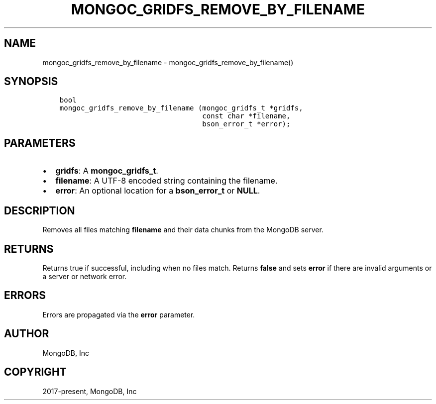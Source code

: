 .\" Man page generated from reStructuredText.
.
.TH "MONGOC_GRIDFS_REMOVE_BY_FILENAME" "3" "Sep 17, 2018" "1.13.0" "MongoDB C Driver"
.SH NAME
mongoc_gridfs_remove_by_filename \- mongoc_gridfs_remove_by_filename()
.
.nr rst2man-indent-level 0
.
.de1 rstReportMargin
\\$1 \\n[an-margin]
level \\n[rst2man-indent-level]
level margin: \\n[rst2man-indent\\n[rst2man-indent-level]]
-
\\n[rst2man-indent0]
\\n[rst2man-indent1]
\\n[rst2man-indent2]
..
.de1 INDENT
.\" .rstReportMargin pre:
. RS \\$1
. nr rst2man-indent\\n[rst2man-indent-level] \\n[an-margin]
. nr rst2man-indent-level +1
.\" .rstReportMargin post:
..
.de UNINDENT
. RE
.\" indent \\n[an-margin]
.\" old: \\n[rst2man-indent\\n[rst2man-indent-level]]
.nr rst2man-indent-level -1
.\" new: \\n[rst2man-indent\\n[rst2man-indent-level]]
.in \\n[rst2man-indent\\n[rst2man-indent-level]]u
..
.SH SYNOPSIS
.INDENT 0.0
.INDENT 3.5
.sp
.nf
.ft C
bool
mongoc_gridfs_remove_by_filename (mongoc_gridfs_t *gridfs,
                                  const char *filename,
                                  bson_error_t *error);
.ft P
.fi
.UNINDENT
.UNINDENT
.SH PARAMETERS
.INDENT 0.0
.IP \(bu 2
\fBgridfs\fP: A \fBmongoc_gridfs_t\fP\&.
.IP \(bu 2
\fBfilename\fP: A UTF\-8 encoded string containing the filename.
.IP \(bu 2
\fBerror\fP: An optional location for a \fBbson_error_t\fP or \fBNULL\fP\&.
.UNINDENT
.SH DESCRIPTION
.sp
Removes all files matching \fBfilename\fP and their data chunks from the MongoDB server.
.SH RETURNS
.sp
Returns true if successful, including when no files match. Returns \fBfalse\fP and sets \fBerror\fP if there are invalid arguments or a server or network error.
.SH ERRORS
.sp
Errors are propagated via the \fBerror\fP parameter.
.SH AUTHOR
MongoDB, Inc
.SH COPYRIGHT
2017-present, MongoDB, Inc
.\" Generated by docutils manpage writer.
.
